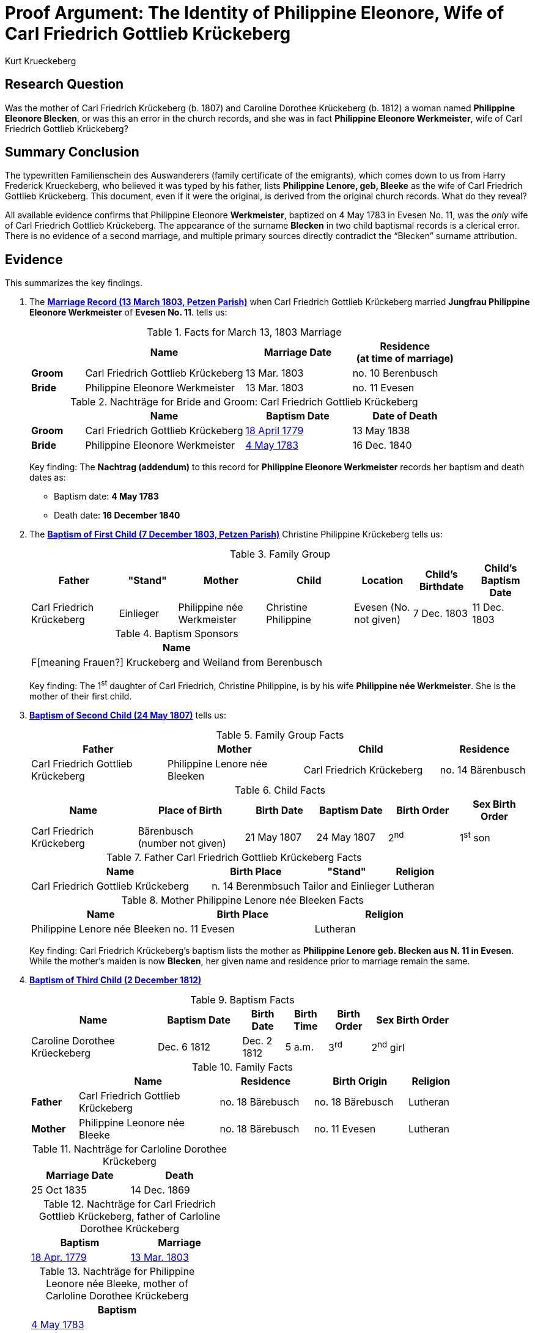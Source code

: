 = Proof Argument: The Identity of Philippine Eleonore, Wife of Carl Friedrich Gottlieb Krückeberg
:author: Kurt Krueckeberg
:date: 2025-06-29

== Research Question

Was the mother of Carl Friedrich Krückeberg (b. 1807) and Caroline Dorothee
Krückeberg (b. 1812) a woman named *Philippine Eleonore Blecken*, or was this
an error in the church records, and she was in fact *Philippine Eleonore
Werkmeister*, wife of Carl Friedrich Gottlieb Krückeberg?

== Summary Conclusion

The typewritten Familienschein des Auswanderers (family certificate of the emigrants),
which comes down to us from Harry Frederick Krueckeberg, who believed it was typed
by his father, lists *Philippine Lenore, geb, Bleeke* as the wife of Carl
Friedrich Gottlieb Krückeberg. This document, even if it were the original, is
derived from the original church records. What do they reveal?

All available evidence confirms that Philippine Eleonore *Werkmeister*,
baptized on 4 May 1783 in Evesen No. 11, was the _only_ wife of Carl Friedrich
Gottlieb Krückeberg. The appearance of the surname *Blecken* in two child
baptismal records is a clerical error. There is no evidence of a second
marriage, and multiple primary sources directly contradict the “Blecken”
surname attribution.

== Evidence

This summarizes the key findings.

. The xref:petzen:petzen-band2-image12-3.adoc[*Marriage Record (13 March 1803, Petzen Parish)*] when 
Carl Friedrich Gottlieb Krückeberg married *Jungfrau Philippine Eleonore Werkmeister* of *Evesen No. 11*. 
tells us:
+
.Facts for March 13, 1803 Marriage
[%header,cols="1,3,2,2"]
|===
||Name|Marriage Date|Residence +
(at time of marriage)

|*Groom*|Carl Friedrich Gottlieb Krückeberg|13 Mar. 1803|no. 10 Berenbusch

|*Bride*|Philippine Eleonore Werkmeister|13 Mar. 1803|no. 11 Evesen
|===

+
.Nachträge for Bride and Groom: Carl Friedrich Gottlieb Krückeberg 
[cols="1,3,2,2"]
|===
||Name|Baptism Date|Date of Death

|*Groom*|Carl Friedrich Gottlieb Krückeberg|xref:petzen:petzen-band1a-image264.adoc[18 April 1779]|13 May 1838
                                            
|*Bride*|Philippine Eleonore Werkmeister|xref:petzen:petzen-band1a-image287.adoc[4 May 1783]|16 Dec. 1840
|===
+
[.underline]#Key finding#: The **Nachtrag (addendum)** to this record for *Philippine Eleonore Werkmeister* records
her baptism and death dates as:

* Baptism date: *4 May 1783*
* Death date: *16 December 1840*

. The xref:petzen:petzen-band2-image82-2.adoc[*Baptism of First Child (7 December 1803, Petzen Parish)*]  
Christine Philippine Krückeberg tells us:
+
.Family Group
[cols="3,2,3,3,2,2,2"]
|===
|Father|"Stand"|Mother|Child|Location|Child's Birthdate|Child's Baptism Date

|Carl Friedrich Krückeberg|Einlieger|Philippine née Werkmeister|Christine Philippine|Evesen 
(No. not given)|7 Dec. 1803|11 Dec. 1803
|===
+
.Baptism Sponsors
[%header]
|===
|Name

|F[meaning Frauen?] Kruckeberg and Weiland from Berenbusch
|===
+
[.underline]#Key finding#: The 1^st^ daughter of Carl Friedrich, Christine Philippine, is by his wife *Philippine née Werkmeister*.
She is the mother of their first child.

. xref:petzen:petzen-band2-image96.adoc[*Baptism of Second Child (24 May 1807)*]  
tells us:
+
.Family Group Facts
[%header,cols="3,3,3,2"]
|===
|Father|Mother|Child|Residence

|Carl Friedrich Gottlieb Krückeberg|Philippine Lenore née Bleeken|Carl Friedrich Krückeberg|no. 14 Bärenbusch
|===
+
.Child Facts
[%header,cols="3,3,2,2,2,2"]
|===
|Name|Place of Birth|Birth Date|Baptism Date|Birth Order|Sex Birth Order

|Carl Friedrich Krückeberg|Bärenbusch +
(number not given)|21 May 1807|24 May 1807|2^nd^|1^st^ son
|===
+
.Father Carl Friedrich Gottlieb Krückeberg Facts
[%header,cols="4,2,2,1"]
|===
|Name|Birth Place|"Stand"|Religion

|Carl Friedrich Gottlieb Krückeberg|n. 14 Berenmbsuch|Tailor and Einlieger|Lutheran
|===
+
.Mother Philippine Lenore née Bleeken Facts
[%header]
|===
|Name|Birth Place|Religion

|Philippine Lenore née Bleeken|no. 11 Evesen|Lutheran
|===
+
[.underline]#Key finding#: Carl Friedrich Krückeberg’s baptism lists the mother as *Philippine Lenore geb. Blecken aus N. 11 in Evesen*.
While the mother's maiden is now *Blecken*, her given name and residence prior to marriage remain the same.

. xref:petzen:petzen-band2-image125-entry31.adoc[*Baptism of Third Child (2 December 1812)*]  
+
.Baptism Facts
[%header,cols="3,2,1,1,1,2",width="85%"]
|===
|Name|Baptism Date|Birth Date|Birth Time|Birth Order|Sex Birth Order

|Caroline Dorothee Krüeckeberg|Dec. 6 1812|Dec. 2 1812|5 a.m.|3^rd^|2^nd^ girl
|===
+
.Family Facts
[%header,cols="1,3,2,2,1",width="85%"]
|===
||Name|Residence|Birth Origin|Religion

|*Father*|Carl Friedrich Gottlieb Krückeberg|no. 18 Bärebusch|no. 18 Bärebusch|Lutheran

|*Mother*|Philippine Leonore née Bleeke|no. 18 Bärebusch|no. 11 Evesen|Lutheran
|===
+
.Nachträge for Carloline Dorothee Krückeberg   
[width="40%"]
|===
|Marriage Date|Death

|25 Oct 1835|14 Dec. 1869
|===
+
.Nachträge for Carl Friedrich Gottlieb Krückeberg, father of Carloline Dorothee Krückeberg
[width="40%"]
|===
|Baptism|Marriage

|xref:petzen:petzen-band1a-image264.adoc[18 Apr. 1779]|xref:petzen:petzen-band2-image12-3.adoc[13 Mar. 1803]
|===
+
.Nachträge for Philippine Leonore née Bleeke, mother of Carloline Dorothee Krückeberg
[width="35%"]
|===
|Baptism

|xref:petzen:petzen-band1a-image287[4 May 1783]
|===
+
[.underline]#Key finding#: Caroline Dorothee Krückeberg’s baptism also lists the mother as *Philippine Leonore geb. Blecken aus N. 11 in Evesen*.  
An addendum below this entry states: *“get. 4.5.83”* (baptized 4 May 1783). Thus, while the maiden name is recorded as *Blecken*, the
mother's
. given name,
. her residence prior to marriage, and
. her baptism date
remain unchanged.

. xref:petzen:petzen-band1a-image287.adoc[*Baptism Record (4 May 1783, Evesen Parish)*] of 
*Philippina Eleonore Werkmeister*, daughter of *Tönnies Werkmeister* of *Evesen No. 11* tells us:
+
....
On 4th May Philipina Eleonore Werkmeister, the begotten daugther of
Tönnies Werkmeister from Evesen No. 11, by his wife Ilse
Maria née Moller, was baptized. The godmother was Margarethe Braun
from Evesen
....
+
[.underline]#Key finding#: The only baptism recorded in the Petzen parish on May 4, 1783, was of *Philipina Eleonore Werkmeister*, whose family
resided at *No. 11 Evesen*.

. xref:families:krueckeberg.adoc[*Familienschein (Family Certificate)*]  
Lists the mother as *Philippine Leonore, geb. Bleeken, von N. 11 in Evesen*.  
This is a derivative summary reflecting the inconsistent primary records.

== Negative Evidence and Absence of Conflicting Facts

- No burial record exists for a first wife (Werkmeister) prior to 1807.
- No second marriage record exists for Carl Friedrich Gottlieb Krückeberg.
- House number *Evesen 11* is identical in all records — unlikely if a different woman had entered the household.
- First and middle names, baptism date, and residence are all consistent across all entries — only the surname varies.

== Analysis

The 1803 marriage, the 1803 baptism of the first child, and the 1783 baptism of
Philippine Eleonore Werkmeister are internally consistent and refer to the same
individual.

The use of the surname *Blecken/Bleeken* in 1807 and 1812 appears to be a
clerical mistake, perhaps repeated due to copying or memory. Such mistakes are
not uncommon in 19th-century rural German church records.

The addendum in the 1812 baptism (“get. 4.5.83”) is especially significant: no
child with the surname Blecken was baptized on that datein Pertzen. Only *Philippine
Eleonore Werkmeister* matches.

== Conclusion

All consistent, original, and corrected records confirm that *Philippine
Eleonore Werkmeister* (baptized 4 May 1783, d. 16 December 1840) was the *only
wife* of Carl Friedrich Gottlieb Krückeberg.

The instances of her maiden name being listed as *Blecken* are clerical errors.
Therefore, the mother of Christine Philippine (1803), Carl Friedrich (1807),
and Caroline Dorothee (1812) was *Philippine Eleonore Werkmeister*.

== Evaluation of Alternative Hypothesis: Divorce and Remarriage to a Second "Philippine Eleonore"

An alternative hypothesis might suggest that Carl Friedrich Gottlieb Krückeberg
divorced his first wife, *Philippine Eleonore Werkmeister*, and married a
second woman who coincidentally had the same given names, *Philippine
Eleonore*, but a different surname, *Blecken*. It could be further proposed
that this second marriage occurred in a different parish, which is why no
second marriage record appears in the Petzen church book.

While theoretically possible, this hypothesis is effectively disproven by the evidence:

- Divorce in early 19th-century Schaumburg-Lippe, though legally permitted in Lutheran regions, was extremely rare, required court proceedings, and was generally recorded or annotated in church registers. No such annotation or divorce record exists in this case.

- The *Nachtrag* (addendum) to the 1803 marriage record of Carl Friedrich Gottlieb Krückeberg and *Philippine Eleonore Werkmeister* provides both her baptism date (4 May 1783) and her death date (16 December 1840). This indicates that the original marriage remained valid throughout her life and that no second wife entered the household.

- All records that mention *Philippine Eleonore Blecken* also include the house number *Evesen No. 11* and, most notably, the exact same baptism date: *4 May 1783*. This date matches only one known individual in the parish — *Philippine Eleonore Werkmeister*.

- No baptism record exists for a *Philippine Eleonore Blecken* on or near that date. Thus, it is not possible that a second woman of that name and birthdate existed in Evesen.

- The theory would require an improbable coincidence: that two women named *Philippine Eleonore*, born on the same day, lived in the same house, and married the same man without any contemporary record of divorce or remarriage. This stretches plausibility far beyond what the evidence can support.

This alternative is therefore dismissed. The totality of the documentary evidence — including the baptism, marriage, and death records, as well as the internal consistency of place, name, and birthdate — confirms that the mother of all three children was *Philippine Eleonore Werkmeister*. The use of the surname *Blecken* in the 1807 and 1812 baptism entries must be regarded as a clerical error.

